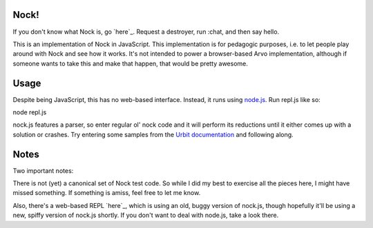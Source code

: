 =====
Nock!
=====

If you don't know what Nock is, go `here`_.  Request a destroyer, run :chat,
and then say hello.

.. _here: http://www.urbit.org/2013/11/18/urbit-is-easy-ch1.html

This is an implementation of Nock in JavaScript.  This implementation is for pedagogic purposes, i.e. to let people play around with Nock and see how it works.  It's not intended to power a browser-based Arvo implementation, although if someone wants to take this and make that happen, that would be pretty awesome.

====
Usage
====
Despite being JavaScript, this has no web-based interface.  Instead, it runs
using `node.js`_.  Run repl.js like so:

.. _node.js: http://nodejs.org

node repl.js

nock.js features a parser, so enter regular ol' nock code and it will perform
its reductions until it either comes up with a solution or crashes.  Try
entering some samples from the `Urbit documentation`_ and
following along.

.. _Urbit documentation: http://www.urbit.org/2013/11/18/urbit-is-easy-ch2.html

====
Notes
====

Two important notes:

There is not (yet) a canonical set of Nock test code.  So while I did my best 
to exercise all the pieces here, I might have missed something.  If something 
is amiss, feel free to let me know.

Also, there's a web-based REPL `here`_, which is using an old, buggy version of
nock.js, though hopefully it'll be using a new, spiffy version of nock.js
shortly.  If you don't want to deal with node.js, take a look there.

.. _here: https://github.com/anoxic/nock.js
